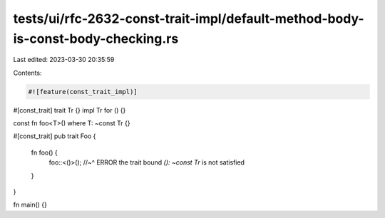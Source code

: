 tests/ui/rfc-2632-const-trait-impl/default-method-body-is-const-body-checking.rs
================================================================================

Last edited: 2023-03-30 20:35:59

Contents:

.. code-block:: rs

    #![feature(const_trait_impl)]

#[const_trait]
trait Tr {}
impl Tr for () {}

const fn foo<T>() where T: ~const Tr {}

#[const_trait]
pub trait Foo {
    fn foo() {
        foo::<()>();
        //~^ ERROR the trait bound `(): ~const Tr` is not satisfied
    }
}

fn main() {}


